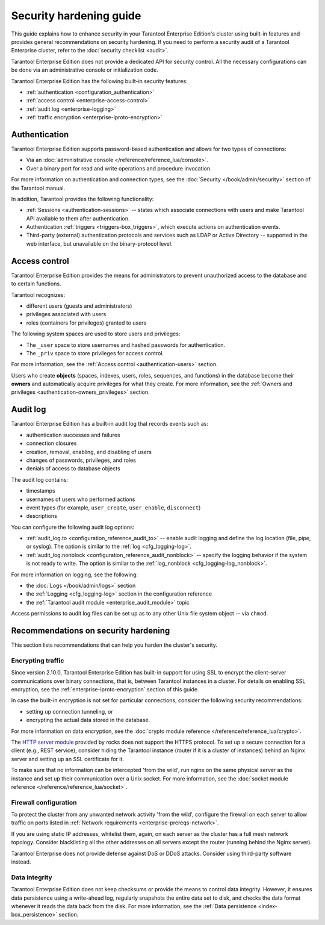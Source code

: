 .. _enterprise-security:

Security hardening guide
========================

This guide explains how to enhance security in your Tarantool Enterprise Edition's
cluster using built-in features and provides general recommendations on security
hardening.
If you need to perform a security audit of a Tarantool Enterprise cluster,
refer to the :doc:`security checklist <audit>`.

Tarantool Enterprise Edition does not provide a dedicated API for security control. All
the necessary configurations can be done via an administrative console or
initialization code.

Tarantool Enterprise Edition has the following built-in security features:

*  :ref:`authentication <configuration_authentication>`
*  :ref:`access control <enterprise-access-control>`
*  :ref:`audit log <enterprise-logging>`
*  :ref:`traffic encryption <enterprise-iproto-encryption>`


.. _enterprise-authentication:

Authentication
--------------

Tarantool Enterprise Edition supports password-based authentication and allows for two
types of connections:

* Via an :doc:`administrative console </reference/reference_lua/console>`.
* Over a binary port for read and write operations and procedure invocation.

For more information on authentication and connection types, see the
:doc:`Security </book/admin/security>` section of the Tarantool manual.

In addition, Tarantool provides the following functionality:

* :ref:`Sessions <authentication-sessions>`
  -- states which associate connections with users and make Tarantool API available
  to them after authentication.
* Authentication :ref:`triggers <triggers-box_triggers>`,
  which execute actions on authentication events.
* Third-party (external) authentication protocols and services such as LDAP or
  Active Directory -- supported in the web interface, but unavailable
  on the binary-protocol level.

.. _enterprise-access-control:

Access control
--------------

Tarantool Enterprise Edition provides the means for administrators to prevent
unauthorized access to the database and to certain functions.

Tarantool recognizes:

* different users (guests and administrators)
* privileges associated with users
* roles (containers for privileges) granted to users

The following system spaces are used to store users and privileges:

* The ``_user`` space to store usernames and hashed passwords for authentication.
* The ``_priv`` space to store privileges for access control.

For more information, see the
:ref:`Access control <authentication-users>` section.

Users who create **objects** (spaces, indexes, users, roles, sequences, and
functions) in the database become their **owners** and automatically acquire
privileges for what they create. For more information, see the
:ref:`Owners and privileges <authentication-owners_privileges>` section.



.. _enterprise-logging:

Audit log
---------

Tarantool Enterprise Edition has a built-in audit log that records events such as:

* authentication successes and failures
* connection closures
* creation, removal, enabling, and disabling of users
* changes of passwords, privileges, and roles
* denials of access to database objects

The audit log contains:

* timestamps
* usernames of users who performed actions
* event types (for example, ``user_create``, ``user_enable``, ``disconnect``)
* descriptions

You can configure the following audit log options:

*   :ref:`audit_log.to <configuration_reference_audit_to>` -- enable audit logging and define the log location (file, pipe, or syslog).
    The option is similar to the :ref:`log <cfg_logging-log>`.

*   :ref:`audit_log.nonblock <configuration_reference_audit_nonblock>` -- specify the logging behavior if the system is not ready to write.
    The option is similar to the :ref:`log_nonblock <cfg_logging-log_nonblock>`.

For more information on logging, see the following:

*   the :doc:`Logs </book/admin/logs>` section
*   the :ref:`Logging <cfg_logging-log>` section in the configuration reference
*   the :ref:`Tarantool audit module <enterprise_audit_module>` topic

Access permissions to audit log files can be set up as to any other Unix file
system object -- via ``chmod``.



.. _enterprise-security-hardening:

Recommendations on security hardening
-------------------------------------

This section lists recommendations that can help you harden the cluster's security.

.. _enterprise-traffic-encryption:

Encrypting traffic
~~~~~~~~~~~~~~~~~~

Since version 2.10.0, Tarantool Enterprise Edition has built-in support for using SSL to encrypt the client-server communications over binary connections,
that is, between Tarantool instances in a cluster. For details on enabling SSL encryption, see the :ref:`enterprise-iproto-encryption` section of this guide.

In case the built-in encryption is not set for particular connections, consider the following security recommendations:

* setting up connection tunneling, or
* encrypting the actual data stored in the database.

For more information on data encryption, see the
:doc:`crypto module reference </reference/reference_lua/crypto>`.

The `HTTP server module <https://github.com/tarantool/http>`_ provided by rocks
does not support the HTTPS protocol. To set up a secure connection for a client
(e.g., REST service), consider hiding the Tarantool instance (router if it is
a cluster of instances) behind an Nginx server and setting up an SSL certificate
for it.

To make sure that no information can be intercepted 'from the wild', run nginx
on the same physical server as the instance and set up their communication over
a Unix socket. For more information, see the
:doc:`socket module reference </reference/reference_lua/socket>`.

.. _enterprise-firewall-config:

Firewall configuration
~~~~~~~~~~~~~~~~~~~~~~

To protect the cluster from any unwanted network activity 'from the wild',
configure the firewall on each server to allow traffic on ports listed in
:ref:`Network requirements <enterprise-prereqs-network>`.

If you are using static IP addresses, whitelist them, again, on each server as
the cluster has a full mesh network topology. Consider blacklisting all the other
addresses on all servers except the router (running behind the Nginx server).

Tarantool Enterprise does not provide defense against DoS or DDoS attacks.
Consider using third-party software instead.

.. _enterprise-integrity:

Data integrity
~~~~~~~~~~~~~~

Tarantool Enterprise Edition does not keep checksums or provide the means to control
data integrity. However, it ensures data persistence using a write-ahead log,
regularly snapshots the entire data set to disk, and checks the data format
whenever it reads the data back from the disk. For more information, see the
:ref:`Data persistence <index-box_persistence>` section.
